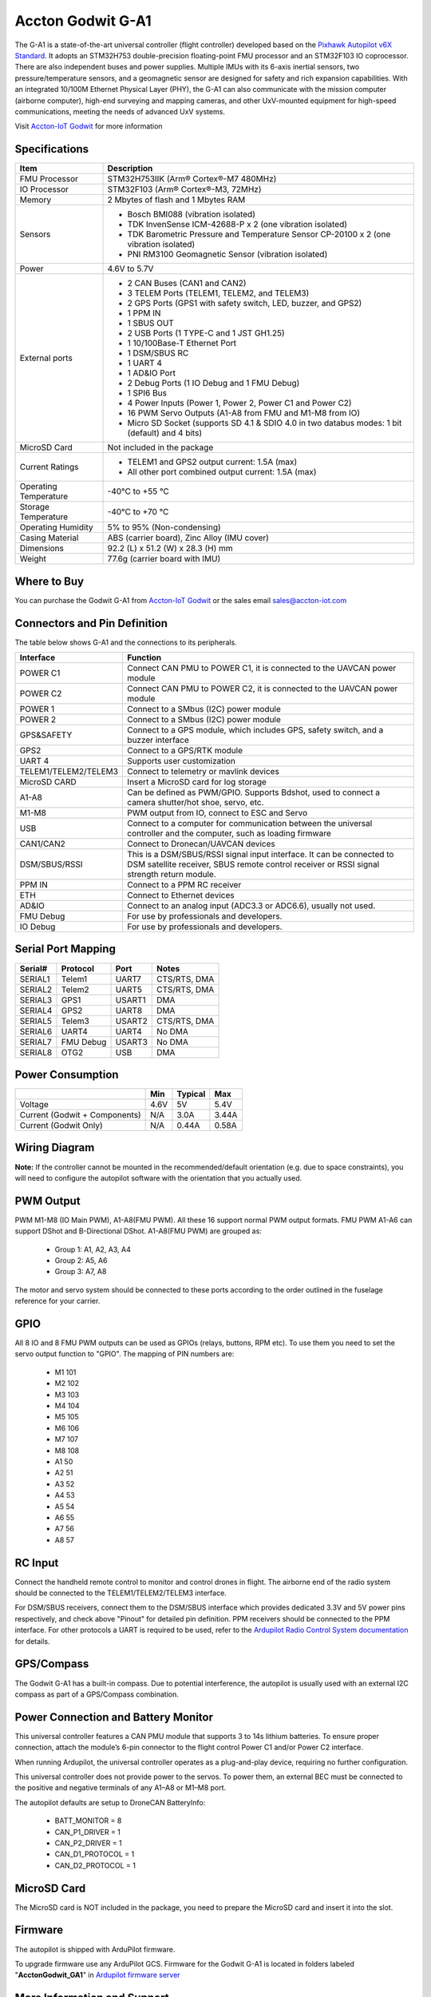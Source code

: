 .. _common-accton-godwit-ga1-overview:

==================
Accton Godwit G-A1
==================

The G-A1 is a state-of-the-art universal controller (flight controller) developed based on the 
`Pixhawk Autopilot v6X Standard <https://github.com/pixhawk/Pixhawk-Standards/blob/master/DS-012%20Pixhawk%20Autopilot%20v6X%20Standard.pdf>`__.
It adopts an STM32H753 double-precision floating-point FMU processor and an STM32F103 IO coprocessor. 
There are also independent buses and power supplies. Multiple IMUs with its 6-axis inertial sensors, 
two pressure/temperature sensors, and a geomagnetic sensor are designed for safety and rich expansion capabilities. 
With an integrated 10/100M Ethernet Physical Layer (PHY), the G-A1 can also communicate with the mission computer 
(airborne computer), high-end surveying and mapping cameras, and other UxV-mounted equipment for high-speed communications, 
meeting the needs of advanced UxV systems.

Visit `Accton-IoT Godwit <https://www.accton-iot.com/godwit/index.html>`__ for more information

.. image:: ../../../images/accton/ga1/outlook.png

Specifications
==============

+---------------------+---------------------------------------------------------------------------------------+
| Item                | Description                                                                           |
+=====================+=======================================================================================+
| FMU Processor       | STM32H753IIK (Arm® Cortex®-M7 480MHz)                                                 |
+---------------------+---------------------------------------------------------------------------------------+
| IO Processor        | STM32F103 (Arm® Cortex®-M3, 72MHz)                                                    |
+---------------------+---------------------------------------------------------------------------------------+
| Memory              | 2 Mbytes of flash and 1 Mbytes RAM                                                    |
+---------------------+---------------------------------------------------------------------------------------+
| Sensors             | - Bosch BMI088 (vibration isolated)                                                   |
|                     | - TDK InvenSense ICM-42688-P x 2 (one vibration isolated)                             |
|                     | - TDK Barometric Pressure and Temperature Sensor CP-20100 x 2 (one vibration isolated)|
|                     | - PNI RM3100 Geomagnetic Sensor (vibration isolated)                                  |
+---------------------+---------------------------------------------------------------------------------------+
| Power               | 4.6V to 5.7V                                                                          |
+---------------------+---------------------------------------------------------------------------------------+
| External ports      | - 2 CAN Buses (CAN1 and CAN2)                                                         |
|                     | - 3 TELEM Ports (TELEM1, TELEM2, and TELEM3)                                          |
|                     | - 2 GPS Ports (GPS1 with safety switch, LED, buzzer, and GPS2)                        |
|                     | - 1 PPM IN                                                                            |
|                     | - 1 SBUS OUT                                                                          |
|                     | - 2 USB Ports (1 TYPE-C and 1 JST GH1.25)                                             |
|                     | - 1 10/100Base-T Ethernet Port                                                        |
|                     | - 1 DSM/SBUS RC                                                                       |
|                     | - 1 UART 4                                                                            |
|                     | - 1 AD&IO Port                                                                        |
|                     | - 2 Debug Ports (1 IO Debug and 1 FMU Debug)                                          |
|                     | - 1 SPI6 Bus                                                                          |
|                     | - 4 Power Inputs (Power 1, Power 2, Power C1 and Power C2)                            |
|                     | - 16 PWM Servo Outputs (A1-A8 from FMU and M1-M8 from IO)                             |
|                     | - Micro SD Socket (supports SD 4.1 & SDIO 4.0 in two databus modes: 1 bit (default)   |
|                     |   and 4 bits)                                                                         |
+---------------------+---------------------------------------------------------------------------------------+
| MicroSD Card        | Not included in the package                                                           |
+---------------------+---------------------------------------------------------------------------------------+
| Current Ratings     | - TELEM1 and GPS2 output current: 1.5A (max)                                          |
|                     | - All other port combined output current: 1.5A (max)                                  |
+---------------------+---------------------------------------------------------------------------------------+
| Operating           | -40°C to +55 °C                                                                       |
| Temperature         |                                                                                       |
+---------------------+---------------------------------------------------------------------------------------+
| Storage             | -40°C to +70 °C                                                                       |
| Temperature         |                                                                                       |
+---------------------+---------------------------------------------------------------------------------------+
| Operating           | 5% to 95% (Non-condensing)                                                            |
| Humidity            |                                                                                       |
+---------------------+---------------------------------------------------------------------------------------+
| Casing Material     | ABS (carrier board), Zinc Alloy (IMU cover)                                           |
+---------------------+---------------------------------------------------------------------------------------+
| Dimensions          | 92.2 (L) x 51.2 (W) x 28.3 (H) mm                                                     |
+---------------------+---------------------------------------------------------------------------------------+
| Weight              | 77.6g (carrier board with IMU)                                                        |
+---------------------+---------------------------------------------------------------------------------------+

Where to Buy
============

You can purchase the Godwit G-A1 from `Accton-IoT Godwit <https://www.accton-iot.com/godwit/index.html>`__ 
or the sales email `sales@accton-iot.com <sales@accton-iot.com>`__

Connectors and Pin Definition
=====================

.. image:: ../../../images/accton/ga1/pin_definition.png

The table below shows G-A1 and the connections to its peripherals.

+----------------------+------------------------------------------------------------------------------------+
| Interface            | Function                                                                           |
+======================+====================================================================================+
| POWER C1             | Connect CAN PMU to POWER C1, it is connected to the UAVCAN power module            |
+----------------------+------------------------------------------------------------------------------------+
| POWER C2             | Connect CAN PMU to POWER C2, it is connected to the UAVCAN power module            |
+----------------------+------------------------------------------------------------------------------------+
| POWER 1              | Connect to a SMbus (I2C) power module                                              |
+----------------------+------------------------------------------------------------------------------------+
| POWER 2              | Connect to a SMbus (I2C) power module                                              |
+----------------------+------------------------------------------------------------------------------------+
| GPS&SAFETY           | Connect to a GPS module, which includes GPS, safety switch, and a buzzer interface |
+----------------------+------------------------------------------------------------------------------------+
| GPS2                 | Connect to a GPS/RTK module                                                        |
+----------------------+------------------------------------------------------------------------------------+
| UART 4               | Supports user customization                                                        |
+----------------------+------------------------------------------------------------------------------------+
| TELEM1/TELEM2/TELEM3 | Connect to telemetry or mavlink devices                                            |
+----------------------+------------------------------------------------------------------------------------+
| MicroSD CARD         | Insert a MicroSD card for log storage                                              |
+----------------------+------------------------------------------------------------------------------------+
| A1-A8                | Can be defined as PWM/GPIO. Supports Bdshot, used to connect a camera shutter/hot  |
|                      | shoe, servo, etc.                                                                  |
+----------------------+------------------------------------------------------------------------------------+
| M1-M8                | PWM output from IO, connect to ESC and Servo                                       |
+----------------------+------------------------------------------------------------------------------------+
| USB                  | Connect to a computer for communication between the universal controller and the   |
|                      | computer, such as loading firmware                                                 |
+----------------------+------------------------------------------------------------------------------------+
| CAN1/CAN2            | Connect to Dronecan/UAVCAN devices                                                 |
+----------------------+------------------------------------------------------------------------------------+
| DSM/SBUS/RSSI        | This is a DSM/SBUS/RSSI signal input interface. It can be connected to DSM         |
|                      | satellite receiver, SBUS remote control receiver or RSSI signal strength           |
|                      | return module.                                                                     |
+----------------------+------------------------------------------------------------------------------------+
| PPM IN               | Connect to a PPM RC receiver                                                       |
+----------------------+------------------------------------------------------------------------------------+
| ETH                  | Connect to Ethernet devices                                                        |
+----------------------+------------------------------------------------------------------------------------+
| AD&IO                | Connect to an analog input (ADC3.3 or ADC6.6), usually not used.                   |
+----------------------+------------------------------------------------------------------------------------+
| FMU Debug            | For use by professionals and developers.                                           |
+----------------------+------------------------------------------------------------------------------------+
| IO Debug             | For use by professionals and developers.                                           |
+----------------------+------------------------------------------------------------------------------------+

Serial Port Mapping
===================

+---------+-----------+--------+--------------+
| Serial# | Protocol  | Port   | Notes        |
+=========+===========+========+==============+
| SERIAL1 | Telem1    | UART7  | CTS/RTS, DMA |
+---------+-----------+--------+--------------+
| SERIAL2 | Telem2    | UART5  | CTS/RTS, DMA |
+---------+-----------+--------+--------------+
| SERIAL3 | GPS1      | USART1 | DMA          |
+---------+-----------+--------+--------------+
| SERIAL4 | GPS2      | UART8  | DMA          |
+---------+-----------+--------+--------------+
| SERIAL5 | Telem3    | USART2 | CTS/RTS, DMA |
+---------+-----------+--------+--------------+
| SERIAL6 | UART4     | UART4  | No DMA       |
+---------+-----------+--------+--------------+
| SERIAL7 | FMU Debug | USART3 | No DMA       |
+---------+-----------+--------+--------------+
| SERIAL8 | OTG2      | USB    | DMA          |
+---------+-----------+--------+--------------+

Power Consumption
=================

+-------------------------------+---------+---------+---------+
|                               | Min     | Typical | Max     |
+===============================+=========+=========+=========+
| Voltage                       | 4.6V    | 5V      | 5.4V    |
+-------------------------------+---------+---------+---------+
| Current (Godwit + Components) | N/A     | 3.0A    | 3.44A   |
+-------------------------------+---------+---------+---------+
| Current (Godwit Only)         | N/A     | 0.44A   | 0.58A   |
+-------------------------------+---------+---------+---------+

Wiring Diagram
==============

.. image:: ../../../images/accton/ga1/wiring.png

.. image:: ../../../images/accton/ga1/orientation.png

**Note:**
If the controller cannot be mounted in the recommended/default 
orientation (e.g. due to space constraints), you will need to 
configure the autopilot software with the orientation that you 
actually used.

PWM Output
==========

PWM M1-M8 (IO Main PWM), A1-A8(FMU PWM). All these 16 support normal PWM output formats. 
FMU PWM A1-A6 can support DShot and B-Directional DShot. A1-A8(FMU PWM) are grouped as:

 - Group 1: A1, A2, A3, A4
 - Group 2: A5, A6
 - Group 3: A7, A8

The motor and servo system should be connected to these ports according to the order 
outlined in the fuselage reference for your carrier.

.. image:: ../../../images/accton/ga1/motor_servo.png

GPIO
====

All 8 IO and 8 FMU PWM outputs can be used as GPIOs (relays, buttons, RPM etc). 
To use them you need to set the servo output function to "GPIO". The mapping of PIN numbers are:

 - M1 101
 - M2 102
 - M3 103
 - M4 104
 - M5 105
 - M6 106
 - M7 107
 - M8 108
 - A1 50
 - A2 51
 - A3 52
 - A4 53
 - A5 54
 - A6 55
 - A7 56
 - A8 57

RC Input
========

Connect the handheld remote control to monitor and control drones in flight. 
The airborne end of the radio system should be connected to the TELEM1/TELEM2/TELEM3 interface.

For DSM/SBUS receivers, connect them to the DSM/SBUS interface which provides 
dedicated 3.3V and 5V power pins respectively, and check above "Pinout" for 
detailed pin definition. PPM receivers should be connected to the PPM interface. 
For other protocols a UART is required to be used, refer to the 
`Ardupilot Radio Control System documentation <https://ardupilot.org/copter/docs/common-rc-systems.html#common-rc-systems>`__ for details.

.. image:: ../../../images/accton/ga1/radio.png

GPS/Compass
===========

The Godwit G-A1 has a built-in compass. Due to potential interference, the autopilot 
is usually used with an external I2C compass as part of a GPS/Compass combination.

.. image:: ../../../images/accton/ga1/gps.png

Power Connection and Battery Monitor
====================================

This universal controller features a CAN PMU module that supports 3 to 14s lithium batteries. 
To ensure proper connection, attach the module’s 6-pin connector to the flight control 
Power C1 and/or Power C2 interface.

When running Ardupilot, the universal controller operates as a plug-and-play device, 
requiring no further configuration.

This universal controller does not provide power to the servos. To power them, 
an external BEC must be connected to the positive and negative terminals of any A1–A8 or M1–M8 port.

.. image:: ../../../images/accton/ga1/power.png

The autopilot defaults are setup to DroneCAN BatteryInfo:

 - BATT_MONITOR = 8
 - CAN_P1_DRIVER = 1
 - CAN_P2_DRIVER = 1
 - CAN_D1_PROTOCOL = 1
 - CAN_D2_PROTOCOL = 1

MicroSD Card
============

The MicroSD card is NOT included in the package, you need to prepare the MicroSD card and insert it into the slot.

.. image:: ../../../images/accton/ga1/sdcard.png

Firmware
========

The autopilot is shipped with ArduPilot firmware.  

To upgrade firmware use any ArduPilot GCS.  Firmware for the Godwit G-A1 is located in folders labeled "**AcctonGodwit_GA1**" 
in `Ardupilot firmware server <https://firmware.ardupilot.org/>`__

More Information and Support
============================

Please visit `Accton-IoT Godwit <https://www.accton-iot.com/godwit/index.html>`__
for more information

- Sales Inquiry: `sales@accton-iot.com <sales@accton-iot.com>`__
- Technical support: `support@accton-iot.com <support@accton-iot.com>`__
